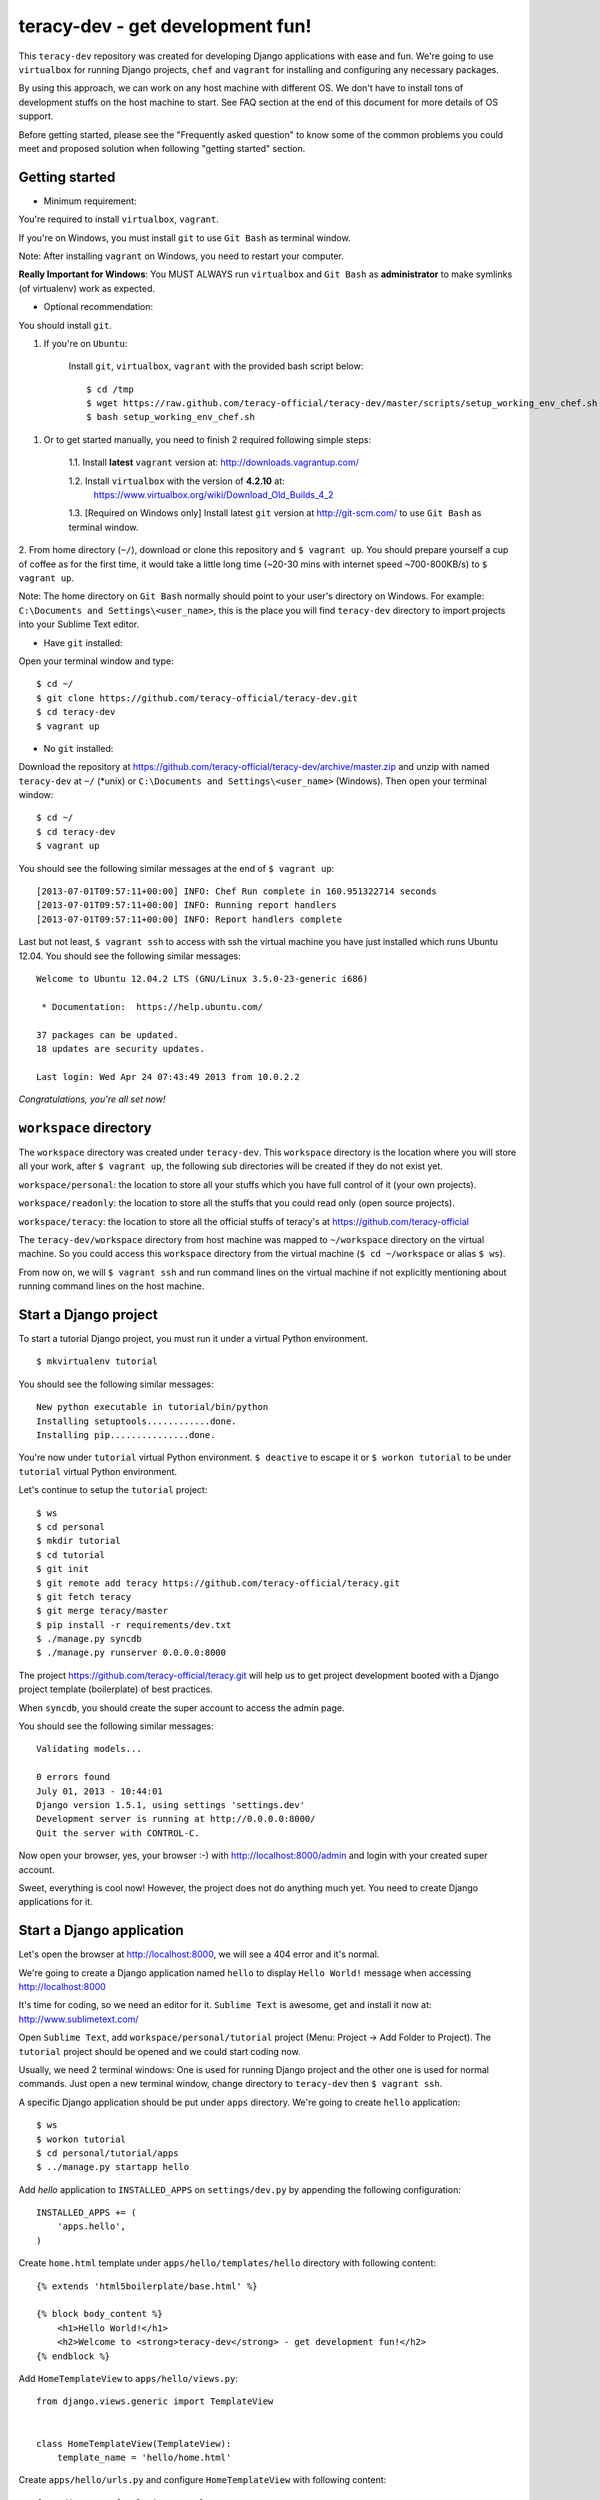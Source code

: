 =================================
teracy-dev - get development fun!
=================================

This ``teracy-dev`` repository was created for developing Django applications with ease and fun.
We're going to use ``virtualbox`` for running Django projects, ``chef`` and ``vagrant`` for
installing and configuring any necessary packages.

By using this approach, we can work on any host machine with different OS. We don't have to
install tons of development stuffs on the host machine to start. See FAQ section at the end of
this document for more details of OS support.

Before getting started, please see the "Frequently asked question" to know some of the common
problems you could meet and proposed solution when following "getting started" section.


Getting started
---------------

- Minimum requirement:

You're required to install ``virtualbox``, ``vagrant``.

If you're on Windows, you must install ``git`` to use ``Git Bash`` as terminal window.

Note: After installing ``vagrant`` on Windows, you need to restart your computer.

**Really Important for Windows**: You MUST ALWAYS run ``virtualbox`` and ``Git Bash`` as
**administrator** to make symlinks (of virtualenv) work as expected.

- Optional recommendation:

You should install ``git``.


1. If you're on ``Ubuntu``:

    Install ``git``, ``virtualbox``, ``vagrant`` with the provided bash script below:
    ::
        $ cd /tmp
        $ wget https://raw.github.com/teracy-official/teracy-dev/master/scripts/setup_working_env_chef.sh
        $ bash setup_working_env_chef.sh


1. Or to get started manually, you need to finish 2 required following simple steps:

    1.1. Install **latest** ``vagrant`` version at: http://downloads.vagrantup.com/

    1.2. Install ``virtualbox`` with the version of **4.2.10** at:
         https://www.virtualbox.org/wiki/Download_Old_Builds_4_2

    1.3. [Required on Windows only] Install latest ``git`` version at http://git-scm.com/ to use
    ``Git Bash`` as terminal window.

2. From home directory (``~/``), download or clone this repository and ``$ vagrant up``. You should
prepare yourself a cup of coffee as for the first time, it would take a little long time 
(~20-30 mins with internet speed ~700-800KB/s) to ``$ vagrant up``.

Note: The home directory on ``Git Bash`` normally should point to your user's directory on Windows.
For example: ``C:\Documents and Settings\<user_name>``, this is the place you will find
``teracy-dev`` directory to import projects into your Sublime Text editor.


- Have ``git`` installed: 
Open your terminal window and type:
::
    $ cd ~/
    $ git clone https://github.com/teracy-official/teracy-dev.git
    $ cd teracy-dev
    $ vagrant up

- No ``git`` installed: 
Download the repository at https://github.com/teracy-official/teracy-dev/archive/master.zip and
unzip with named ``teracy-dev`` at ``~/`` (*unix) or ``C:\Documents and Settings\<user_name>``
(Windows). Then open your terminal window:
::
    $ cd ~/
    $ cd teracy-dev
    $ vagrant up


You should see the following similar messages at the end of ``$ vagrant up``:
::
    [2013-07-01T09:57:11+00:00] INFO: Chef Run complete in 160.951322714 seconds
    [2013-07-01T09:57:11+00:00] INFO: Running report handlers
    [2013-07-01T09:57:11+00:00] INFO: Report handlers complete

Last but not least, ``$ vagrant ssh`` to access with ssh the virtual machine you have just
installed which runs Ubuntu 12.04. You should see the following similar messages:
:: 
    Welcome to Ubuntu 12.04.2 LTS (GNU/Linux 3.5.0-23-generic i686)

     * Documentation:  https://help.ubuntu.com/

    37 packages can be updated.
    18 updates are security updates.

    Last login: Wed Apr 24 07:43:49 2013 from 10.0.2.2

*Congratulations, you're all set now!*
    

``workspace`` directory
-----------------------

The ``workspace`` directory was created under ``teracy-dev``. This ``workspace`` directory is the
location where you will store all your work, after ``$ vagrant up``, the following sub directories
will be created if they do not exist yet.

``workspace/personal``: the location to store all your stuffs which you have full control of it
(your own projects).

``workspace/readonly``: the location to store all the stuffs that you could read only (open source
projects).

``workspace/teracy``: the location to store all the official stuffs of teracy's at
https://github.com/teracy-official

The ``teracy-dev/workspace`` directory from host machine was mapped to ``~/workspace`` directory
on the virtual machine. So you could access this ``workspace`` directory from the virtual machine
(``$ cd ~/workspace`` or alias ``$ ws``).

From now on, we will ``$ vagrant ssh`` and run command lines on the virtual machine if not
explicitly mentioning about running command lines on the host machine.

Start a Django project
----------------------

To start a tutorial Django project, you must run it under a virtual Python environment.
::
    $ mkvirtualenv tutorial

You should see the following similar messages:
::
    New python executable in tutorial/bin/python
    Installing setuptools............done.
    Installing pip...............done.

You're now under ``tutorial`` virtual Python environment. ``$ deactive`` to escape it or
``$ workon tutorial`` to be under ``tutorial`` virtual Python environment.
 
Let's continue to setup the ``tutorial`` project:
::
    $ ws
    $ cd personal
    $ mkdir tutorial
    $ cd tutorial
    $ git init
    $ git remote add teracy https://github.com/teracy-official/teracy.git
    $ git fetch teracy
    $ git merge teracy/master 
    $ pip install -r requirements/dev.txt
    $ ./manage.py syncdb
    $ ./manage.py runserver 0.0.0.0:8000

The project https://github.com/teracy-official/teracy.git will help us to get project development
booted with a Django project template (boilerplate) of best practices.

When ``syncdb``, you should create the super account to access the admin page.

You should see the following similar messages:
::
    Validating models...

    0 errors found
    July 01, 2013 - 10:44:01
    Django version 1.5.1, using settings 'settings.dev'
    Development server is running at http://0.0.0.0:8000/
    Quit the server with CONTROL-C.
    
Now open your browser, yes, your browser :-) with http://localhost:8000/admin and login with your
created super account.

Sweet, everything is cool now! However, the project does not do anything much yet. You need to
create Django applications for it.

Start a Django application
--------------------------

Let's open the browser at http://localhost:8000, we will see a 404 error and it's normal.

We're going to create a Django application named ``hello`` to display ``Hello World!`` message when
accessing http://localhost:8000 

It's time for coding, so we need an editor for it. ``Sublime Text`` is awesome, get and install it
now at: http://www.sublimetext.com/

Open ``Sublime Text``, add ``workspace/personal/tutorial`` project (Menu: Project -> Add Folder to
Project). The ``tutorial`` project should be opened and we could start coding now.

Usually, we need 2 terminal windows: One is used for running Django project and the other one is
used for normal commands. Just open a new terminal window, change directory to ``teracy-dev`` then
``$ vagrant ssh``.

A specific Django application should be put under ``apps`` directory. We're going to create
``hello`` application:
::
    $ ws
    $ workon tutorial
    $ cd personal/tutorial/apps
    $ ../manage.py startapp hello

Add `hello` application to ``INSTALLED_APPS`` on ``settings/dev.py`` by appending the following
configuration:
::
    INSTALLED_APPS += (
        'apps.hello',
    ) 

Create ``home.html`` template under ``apps/hello/templates/hello`` directory with following
content:
::
    {% extends 'html5boilerplate/base.html' %}

    {% block body_content %}
        <h1>Hello World!</h1>
        <h2>Welcome to <strong>teracy-dev</strong> - get development fun!</h2>
    {% endblock %}

Add ``HomeTemplateView`` to ``apps/hello/views.py``:
::
    from django.views.generic import TemplateView


    class HomeTemplateView(TemplateView):
        template_name = 'hello/home.html'

Create ``apps/hello/urls.py`` and configure ``HomeTemplateView`` with following content:
::
    from django.conf.urls import url, patterns

    from apps.hello.views import HomeTemplateView


    urlpatterns = patterns(
        '',
        url(r'^$', HomeTemplateView.as_view(), name='hello_home'),
    )

Configure the root url on ``urls/dev.py`` by adding the following content:
::
    urlpatterns += (
        url(r'', include('apps.hello.urls')),
    )  

During development, the server could be stopped by some errors and it's normal. If your coding
skill is good enough (j/k :P), the server should be still running. If not, 
``$ ./manage.py runserver 0.0.0.0:8000`` again, the server should be started without any error.

Now, open your browser at http://localhost:8000 and you should see ``Hello World!`` page instead
of the 404 error page.


Congratulations, you've just created a Django application and make it work even though it does
nothing other than "Hello World!" page. You should now learn Django by developing many more
applications for this ``tutorial`` project by adapting Django tutorials at
https://docs.djangoproject.com/en/1.5/.


Join and work with us?
----------------------

We are starting up and have tons of interesting projects waiting for you. We need you - young
developers, having passion to learn and to work with us in a smart way. What you need to
do is to simply ``impress us``.

How to impress us?

- Show your passion to learn and work with us

- Show your interest with our development model

- Join and discuss with us about anything, yes anything :)
    + Facebook group: https://www.facebook.com/groups/teracy/
    + Google group: https://groups.google.com/forum/#!forum/teracy

- Contribute to our public projects at: https://github.com/teracy-official/teracy-dev

When you impress us enough, wherever you are, we will find you and offer you the job you
desire!

Learn more
----------

- Teracy's projects

    + https://github.com/teracy-official/teracy

    + https://github.com/teracy-official/teracy-html5boilerplate

- Vagrant

    + http://www.vagrantup.com/

- Sublime Text
    
    + http://www.sublimetext.com/

- Django

    + https://docs.djangoproject.com/en/1.5/

    + http://www.djangobook.com/en/2.0/index.html

    + http://www.deploydjango.com/

    + ``pip``: http://www.pip-installer.org/en/latest/

    + ``virtualenv``: http://www.virtualenv.org/en/latest/

    + ``virtualenvwrapper``: http://virtualenvwrapper.readthedocs.org/en/latest/

- Python
    
    + http://python.org/doc/

    + http://www.diveintopython.net/

    + http://learnpythonthehardway.org/book/

- Git
    
    + http://git-scm.com/book

- Vim
    
    + http://www.openvim.com/tutorial.html

    + https://www.shortcutfoo.com/app/tutorial/vim

- Linux 
    
    + http://www.quora.com/Linux/What-are-the-good-online-resources-for-a-linux-newbie

    + http://www.quora.com/Linux/What-are-some-time-saving-tips-that-every-Linux-user-should-know

    + http://kernelnewbies.org/


Installed packages on the virtual machine
-----------------------------------------

The base box is provided by https://opscode-vm-bento.s3.amazonaws.com/vagrant/opscode_ubuntu-12.04-i386_chef-11.4.4.box 
and additional packages installed are:

- ``apt``.

- ``vim``.

- ``git``.

- ``Python`` with ``pip``, ``virtualenv`` and ``virtualenvwrapper``.

You could see it clearly on ``Vagrantfile`` with the following similar content:
::
      # Enable provisioning with chef solo, specifying a cookbooks path, roles
      # path, and data_bags path (all relative to this Vagrantfile), and adding
      # some recipes and/or roles.
      #
      config.vm.provision :chef_solo do |chef|
        chef.cookbooks_path = "cookbooks"
        chef.roles_path = "roles"
        chef.data_bags_path = "data_bags"

        chef.add_recipe "apt" #required for installing vim (?!)
        chef.add_recipe "vim"
        chef.add_recipe "python"
        chef.add_recipe "git"
        chef.add_recipe "teracy-dev"
      #   chef.add_recipe "mysql"
      #   chef.add_role "web"
      #
      #   # You may also specify custom JSON attributes:
      #   chef.json = { :mysql_password => "foo" }
      end

For more information about ``chef``, see it at http://www.opscode.com/chef/.


Frequently asked questions
--------------------------

1. **My internet speed is slow, ``$ vagrant up`` takes long time and comes back to 0% after reach
more than 50%?**

For slow internet connection (~200KB/s or lower), you could use a download accelerator to
download .box file (400-500MB) first with the link:
https://opscode-vm-bento.s3.amazonaws.com/vagrant/opscode_ubuntu-12.04-i386_chef-11.4.4.box

And before ``$ vagrant up``, you must execute the command below:
::
    $ vagrant box add opscode-ubuntu-1204 path_to_the_downloaded_file.box

If you're on Windows and downloaded the ``.box`` file to your ``Desktop`` and:
::
    $ vagrant box add opscode-ubuntu-1204 ~/Desktop/opscode_ubuntu-12.04-i386_chef-11.4.4.box

The output could be something similar like this:
::
    Downloading or copying the box...
    Extracting box...te: 66.3M/s, Estimated time remaining: 0:00:01)
    Successfully added box 'opscode-ubuntu-1204' with provider 'virtualbox'!

2. **What OS should I use for best development environment?**

You could use any OS to start development (Windows XP, Windows 7, Windows 8, Mac,
Ubuntu, etc.)

However, Windows is NOT recommended for best development experience. It's better to work on any
*nix compatible OS (Mac OSX, Ubuntu, Fedora, Redhat, etc.).

Ubuntu 12.04 is a **strongly** recommended OS for development, get it now at:
http://www.ubuntu.com/download/desktop

3. **After ``$ vagrant up``, there is an error saying that ``virtualbox`` has error, can't run and
quit?**

Make sure you install the exact version **4.2.10** of ``virtualbox``.

4. **How could I update ``teracy-dev``?**

We're trying to make the update as painless as possible so that we don't have to ``detroy`` and
``up`` again as it is time consuming. We try to make the update with ``provision``, acceptable
``reload``. If we have to ``destroy`` and ``up`` again, it will be the next major release version.

- Have ``git`` installed:

Follow these commands below:
::
    $ git fetch origin
    $ git merge origin/master

- No ``git`` installed:

    + You need to move all your work under ``home`` and ``workspace`` directory to outside of
    ``teracy-dev``

    + Delete ``teracy-dev``
    
    + Download the repository at https://github.com/teracy-official/teracy-dev/archive/master.zip and
    unzip with named ``teracy-dev`` at ``~/`` (*unix) or ``C:\Documents and Settings\<user_name>``
    (Windows).
    
    + Move all your work under ``home`` and ``workspace`` back to ``teracy-dev`` and start working
    as normal.

5. **How to use ssh keys on the virtual machine**?

``teracy-dev/home/.ssh`` on the host machine and ``~/.ssh`` on the virtual machine are in sync. You
could copy your existing ssh keys into one location and it will be available in the other location.

5.1. It's easier to use the host machine to forward ssh access. Just enable it on ``Vagrantfile``
::
    config.ssh.forward_agent = true

It seems that Windows is having problem with ``forward_agent``, Windows users should move to 5.2.

5.2. Or to use existing ssh keys, type the following commands on the host machine
terminal window:
::
    $ cd teracy-dev
    $ cp ~/.ssh/id_rsa* home/.ssh

5.3. Or to create new ssh keys on the virtual machine, just create it and these keys will be copied
into ``teracy-dev/home/.ssh``.
